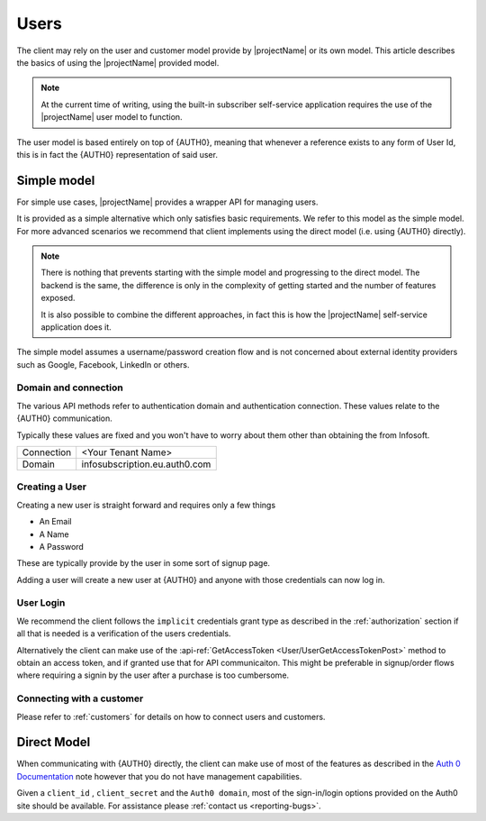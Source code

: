 .. _users:

*****
Users
*****

The client may rely on the user and customer model provide by |projectName| or its own model.
This article describes the basics of using the |projectName| provided model.

.. Note::

    At the current time of writing, using the built-in subscriber self-service application 
    requires the use of the |projectName| user model to function.

The user model is based entirely on top of {AUTH0}, meaning that whenever a reference exists to any form of User Id, this is in fact the {AUTH0} representation of said user.

Simple model
=================
For simple use cases, |projectName| provides a wrapper API for managing users.

It is provided as a simple alternative which only satisfies basic requirements.
We refer to this model as the simple model. 
For more advanced scenarios we recommend that client implements using the direct model (i.e. using {AUTH0} directly).

.. Note::

    There is nothing that prevents starting with the simple model and progressing to the direct model. 
    The backend is the same, the difference is only in the complexity of getting started and the number of features exposed.

    It is also possible to combine the different approaches, in fact this is how the |projectName| self-service application does it.

The simple model assumes a username/password creation flow and is not concerned about external identity providers such as Google, Facebook, LinkedIn or others.

Domain and connection
---------------------
The various API methods refer to authentication domain and authentication connection.
These values relate to the {AUTH0} communication. 

Typically these values are fixed and you won't have to worry about them other than obtaining the from Infosoft.

==========  =====
Connection  <Your Tenant Name>
Domain      infosubscription.eu.auth0.com
==========  =====

Creating a User
---------------

Creating a new user is straight forward and requires only a few things

* An Email
* A Name
* A Password

These are typically provide by the user in some sort of signup page.

Adding a user will create a new user at {AUTH0} and anyone with those credentials can now log in.

User Login
----------
We recommend the client follows the ``implicit`` credentials grant type as described in the :ref:`authorization` section if all that is needed is a verification of the users credentials.

Alternatively the client can make use of the :api-ref:`GetAccessToken <User/UserGetAccessTokenPost>` method to obtain an access token, and if granted use that for API communicaiton. 
This might be preferable in signup/order flows where requiring a signin by the user after a purchase is too cumbersome.

Connecting with a customer
--------------------------
Please refer to :ref:`customers` for details on how to connect users and customers.


Direct Model
============

When communicating with {AUTH0} directly, the client can make use of most of the features as described in the `Auth 0 Documentation <https://auth0.com/docs>`_ note however that you do not have management capabilities.

Given a ``client_id`` , ``client_secret`` and the ``Auth0 domain``, most of the sign-in/login options provided on the Auth0 site should be available. For assistance please :ref:`contact us <reporting-bugs>`.